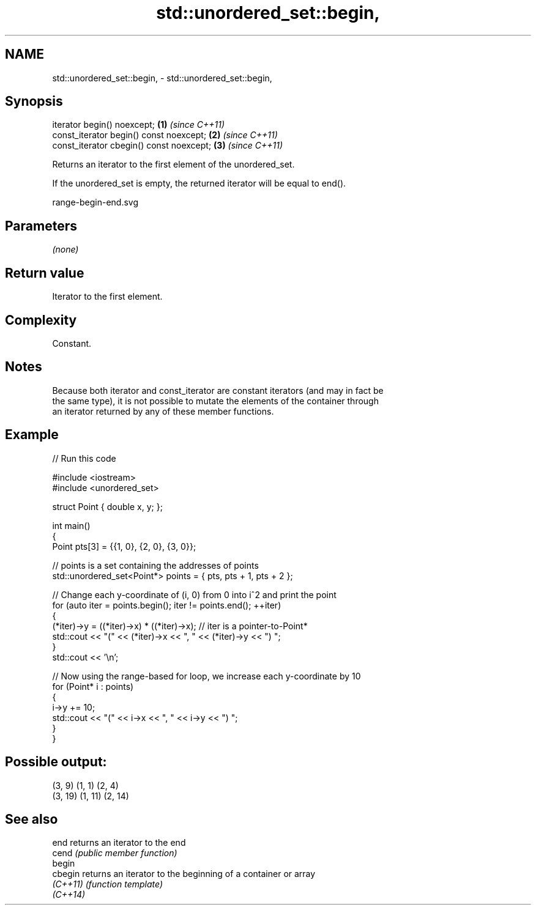.TH std::unordered_set::begin, 3 "2024.06.10" "http://cppreference.com" "C++ Standard Libary"
.SH NAME
std::unordered_set::begin, \- std::unordered_set::begin,

.SH Synopsis

   iterator begin() noexcept;              \fB(1)\fP \fI(since C++11)\fP
   const_iterator begin() const noexcept;  \fB(2)\fP \fI(since C++11)\fP
   const_iterator cbegin() const noexcept; \fB(3)\fP \fI(since C++11)\fP

   Returns an iterator to the first element of the unordered_set.

   If the unordered_set is empty, the returned iterator will be equal to end().

   range-begin-end.svg

.SH Parameters

   \fI(none)\fP

.SH Return value

   Iterator to the first element.

.SH Complexity

   Constant.

.SH Notes

   Because both iterator and const_iterator are constant iterators (and may in fact be
   the same type), it is not possible to mutate the elements of the container through
   an iterator returned by any of these member functions.

.SH Example


// Run this code

 #include <iostream>
 #include <unordered_set>

 struct Point { double x, y; };

 int main()
 {
     Point pts[3] = {{1, 0}, {2, 0}, {3, 0}};

     // points is a set containing the addresses of points
     std::unordered_set<Point*> points = { pts, pts + 1, pts + 2 };

     // Change each y-coordinate of (i, 0) from 0 into i^2 and print the point
     for (auto iter = points.begin(); iter != points.end(); ++iter)
     {
         (*iter)->y = ((*iter)->x) * ((*iter)->x); // iter is a pointer-to-Point*
         std::cout << "(" << (*iter)->x << ", " << (*iter)->y << ") ";
     }
     std::cout << '\\n';

     // Now using the range-based for loop, we increase each y-coordinate by 10
     for (Point* i : points)
     {
         i->y += 10;
         std::cout << "(" << i->x << ", " << i->y << ") ";
     }
 }

.SH Possible output:

 (3, 9) (1, 1) (2, 4)
 (3, 19) (1, 11) (2, 14)

.SH See also

   end     returns an iterator to the end
   cend    \fI(public member function)\fP
   begin
   cbegin  returns an iterator to the beginning of a container or array
   \fI(C++11)\fP \fI(function template)\fP
   \fI(C++14)\fP
